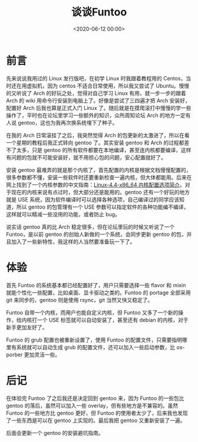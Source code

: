 #+TITLE:       谈谈Funtoo
#+DATE:        <2020-06-12 00:00>
#+FILETAGS:    Linux Funtoo
#+OPTIONS:     H:3 num:nil toc:nil \n:nil ::t |:t ^:nil -:nil f:t *:t <:t
#+DESCRIPTION: 谈谈安装Funtoo后的感受

* 前言
先来说说我用过的 Linux 发行版吧，在初学 Linux 时我跟着教程用的 Centos，当时还在用虚拟机，因为 centos 不适合日常使用，所以我又尝试了 Ubuntu。慢慢的又听说了 Arch 的好玩之处，觉得对自己学习 Linux 有用，就一步一步的跟着 Arch 的 wiki 用命令行安装到电脑上了。好像是尝试了三四遍才把 Arch 安装好，配置好 Arch 后我也算是正式入门 Linux 了。随后就是在摸爬滚打中慢慢的学一些操作了，平时也在论坛里学习一些额外的知识，众所周知论坛 Arch 的地方一定有人说 gentoo，这也为我再次换系统埋下了种子。

在我的 Arch 日常滚挂了之后，我突然觉得 Arch 的包更新的太激进了，所以在看一个星期的教程后我正式转向 gentoo 了。其实安装 gentoo 和 Arch 的过程都差不了太多，只是 gentoo 的所有软件都要在本地编译，甚至连内核都要编译，这样有问题的包就不可能安装好，就不用担心包的问题，安心配置就好了。

安装 gentoo 最难弄的就是那个内核了，首先配置的内核是根据文档慢慢配置的，很多参数都不懂，安装一些软件时还要重新检查一遍内核，但大体都能用。后来在网上找到了一个内核参数的中文指南：[[http://www.jinbuguo.com/kernel/longterm-linux-kernel-options.html][Linux-4.4-x86_64 内核配置选项简介]]。对于现在的内核来说有点过时，但大部分还是能用的。gentoo 还有一个好玩的地方就是 USE 系统，因为软件编译时可以选择各种选项，自己编译过的同学应该知道，所以 gentoo 的包管理有一个 USE 参数可以指定软件的各种功能编不编译，这样就可以精减一些没用的功能，或者防止 bug。

说实话 gentoo 真的比 Arch 稳定很多，但在论坛里玩的时候又听说了一个 Funtoo，是以前 gentoo 的创始人新做的一个系统，会同步更新 gentoo 的包，并且加入了一些新特性，我这样的人当然要准备玩一下了。

* 体验
首先 Funtoo 的系统基本都已经配置好了，用户只需要选择一些 flavor 和 mixin 就能个性化一些配置，比如桌面、显卡驱动之类的。Funtoo 的 portage 全部采用 git 来同步的，gentoo 则是使用 rsync，git 当然又快又稳定了。

Funtoo 自带一个内核，而用户也能自定义内核，但 Funtoo 又多了一个新的操作，给内核打一个 USE 标签就可以自动安装了，甚至还有 debian 的内核，对于新手更加友好了。

Funtoo 的 grub 配置也被重新设置了，使用 Funtoo 的配置文件，只需要指明哪里有系统就可以自动生成 grub 的配置文件，还可以加入一些启动参数，比 os-porber 更加灵活一些。

* 后记
在体验完 Funtoo 了之后我还是决定回到 gentoo 来，因为 Funtoo 的一些包比 gentoo 的落后，虽然可以加入一些 overlay，但有些地方是不兼容的。虽然 Funtoo 的一些地方比 gentoo 更好，但 Funtoo 的使用者太少了，后来我也发现了一些东西是可以在 gentoo 上实现的。最后我把 gentoo 又重新安装了一遍。

后面会更新一个 gentoo 的安装避坑指南。

